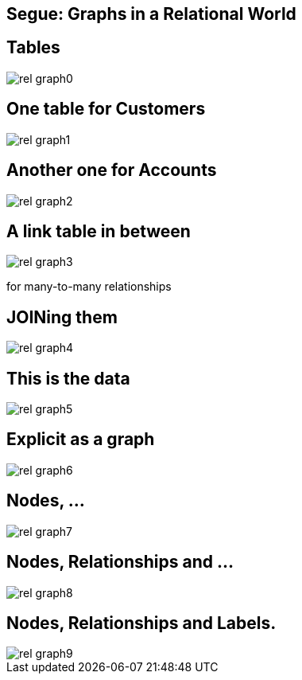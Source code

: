 == Segue: Graphs in a Relational World

== Tables

image::{img}/rel_graph0.jpg[]

== One table for Customers

image::{img}/rel_graph1.jpg[]

== Another one for Accounts

image::{img}/rel_graph2.jpg[]

== A link table in between

image::{img}/rel_graph3.jpg[]

for many-to-many relationships

== JOINing them

image::{img}/rel_graph4.jpg[]

== This is the data

image::{img}/rel_graph5.jpg[]

== Explicit as a graph

image::{img}/rel_graph6.jpg[]

== Nodes, ... 

image::{img}/rel_graph7.jpg[]

== Nodes, Relationships and ...

image::{img}/rel_graph8.jpg[]

== Nodes, Relationships and Labels.

image::{img}/rel_graph9.jpg[]
